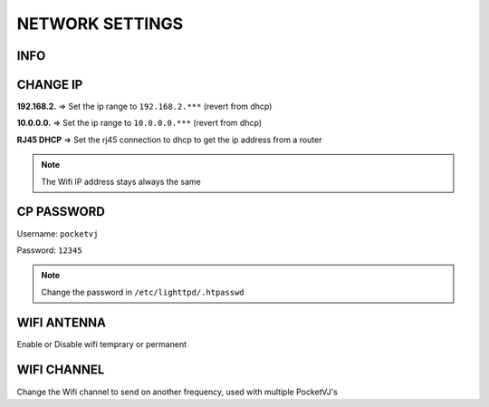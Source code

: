 
NETWORK SETTINGS
================


.. image:: _images/13_CP_networksettings.png


INFO
******

CHANGE IP
*********

**192.168.2.** => Set the ip range to ``192.168.2.***`` (revert from dhcp)

**10.0.0.0.** => Set the ip range to ``10.0.0.0.***`` (revert from dhcp)

**RJ45 DHCP** => Set the rj45 connection to dhcp to get the ip address from a router

.. note::
    The Wifi IP address stays always the same



CP PASSWORD
***********

Username: ``pocketvj``

Password: ``12345``

.. note::
    Change the password in ``/etc/lighttpd/.htpasswd``



WIFI ANTENNA
*************

.. image:: _images/13_CP_wifiantenna.png

Enable or Disable wifi temprary or permanent


WIFI CHANNEL
************

Change the Wifi channel to send on another frequency, used with multiple PocketVJ's